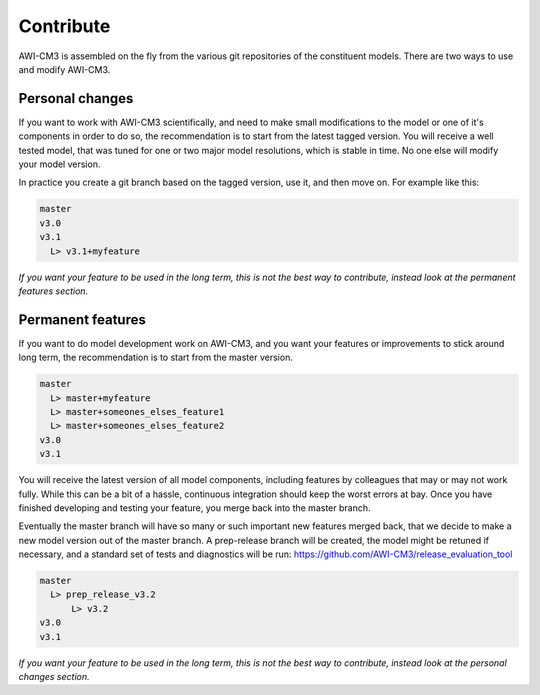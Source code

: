 .. _chap_contribute

Contribute
**********

AWI-CM3 is assembled on the fly from the various git repositories of the constituent models. There are two ways to use and modify AWI-CM3.

Personal changes
----------------
If you want to work with AWI-CM3 scientifically, and need to make small modifications to the model or one of it's components in order to do so, the recommendation is to start from the latest tagged version. You will receive a well tested model, that was tuned for one or two major model resolutions, which is stable in time. No one else will modify your model version. 

In practice you create a git branch based on the tagged version, use it, and then move on. For example like this:

.. code-block:: Bash
   
  master
  v3.0
  v3.1
    L> v3.1+myfeature


*If you want your feature to be used in the long term, this is not the best way to contribute, instead look at the permanent features section.*

Permanent features
-----------------

If you want to do model development work on AWI-CM3, and you want your features or improvements to stick around long term, the recommendation is to start from the master version. 

.. code-block:: Bash
   
  master
    L> master+myfeature
    L> master+someones_elses_feature1
    L> master+someones_elses_feature2
  v3.0
  v3.1

You will receive the latest version of all model components, including features by colleagues that may or may not work fully. While this can be a bit of a hassle, continuous integration should keep the worst errors at bay. Once you have finished developing and testing your feature, you merge back into the master branch. 

Eventually the master branch will have so many or such important new features merged back, that we decide to make a new model version out of the master branch. A prep-release branch will be created, the model might be retuned if necessary, and a standard set of tests and diagnostics will be run: https://github.com/AWI-CM3/release_evaluation_tool

.. code-block:: Bash
   
  master
    L> prep_release_v3.2
        L> v3.2
  v3.0
  v3.1
  
*If you want your feature to be used in the long term, this is not the best way to contribute, instead look at the personal changes section.*
